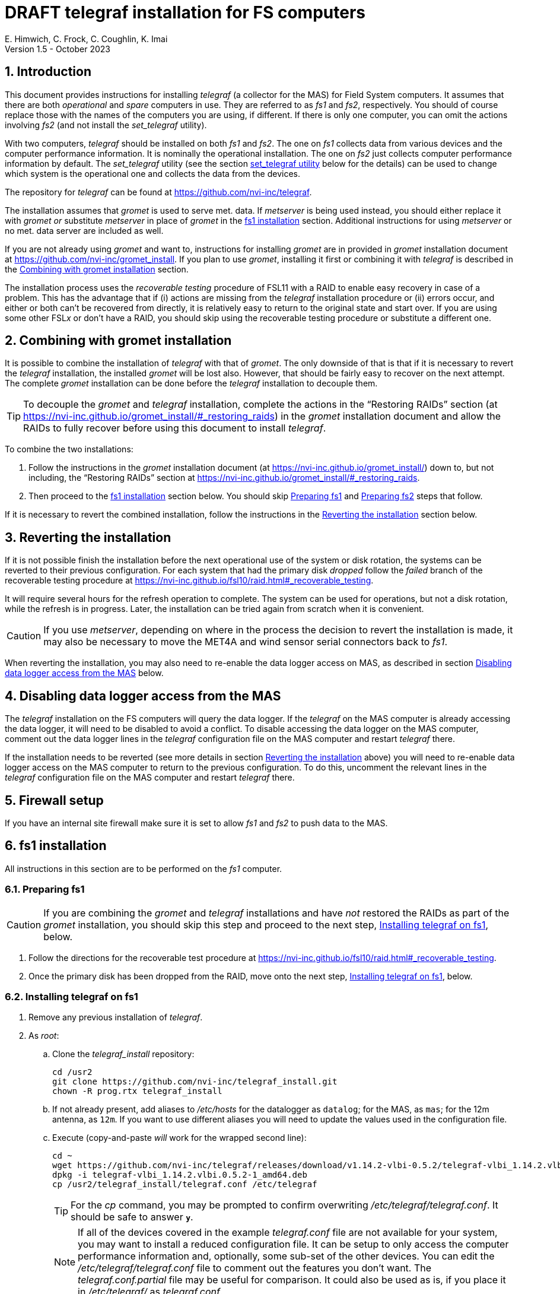 //
// Copyright (c) 2020-2021, 2023 NVI, Inc.
//
// This file is part of the FSL10 Linux distribution.
// (see http://github.com/nvi-inc/fsl10).
//
// This program is free software: you can redistribute it and/or modify
// it under the terms of the GNU General Public License as published by
// the Free Software Foundation, either version 3 of the License, or
// (at your option) any later version.
//
// This program is distributed in the hope that it will be useful,
// but WITHOUT ANY WARRANTY; without even the implied warranty of
// MERCHANTABILITY or FITNESS FOR A PARTICULAR PURPOSE.  See the
// GNU General Public License for more details.
//
// You should have received a copy of the GNU General Public License
// along with this program. If not, see <http://www.gnu.org/licenses/>.
//

:doctype: book

= DRAFT telegraf installation for FS computers
E. Himwich, C. Frock, C. Coughlin, K. Imai
Version 1.5 - October 2023

:sectnums:

:toc:
== Introduction

This document provides instructions for installing _telegraf_ (a
collector for the MAS) for Field System computers. It assumes that
there are both _operational_ and _spare_ computers in use. They are
referred to as _fs1_ and _fs2_, respectively. You should of course
replace those with the names of the computers you are using, if
different. If there is only one computer, you can omit the actions
involving _fs2_ (and not install the _set_telegraf_ utility).

With two computers, _telegraf_ should be installed on both _fs1_ and
_fs2_. The one on _fs1_ collects data from various devices and the
computer performance information. It is nominally the operational
installation. The one on _fs2_ just collects computer performance
information by default. The _set_telegraf_ utility (see the section
<<set_telegraf utility>> below for the details) can be used to change
which system is the operational one and collects the data from the
devices.

The repository for _telegraf_ can be found at
https://github.com/nvi-inc/telegraf.

The installation assumes that _gromet_ is used to serve met. data. If
_metserver_ is being used instead, you should either replace it with
_gromet_ _or_ substitute _metserver_ in place of _gromet_ in the
<<fs1 installation>> section. Additional instructions for using
_metserver_ or no met. data server are included as well.

If you are not already using _gromet_ and want to, instructions for
installing _gromet_ are in provided in _gromet_ installation document
at https://github.com/nvi-inc/gromet_install. If you plan to use
_gromet_, installing it first or combining it with _telegraf_ is
described in the <<Combining with gromet installation>> section.

The installation process uses the _recoverable testing_ procedure of
FSL11 with a RAID to enable easy recovery in case of a problem. This
has the advantage that if (i) actions are missing from the _telegraf_
installation procedure or (ii) errors occur, and either or both can't
be recovered from directly, it is relatively easy to return to the
original state and start over. If you are using some other FSL__x__ or
don't have a RAID, you should skip using the recoverable testing
procedure or substitute a different one.

== Combining with gromet installation

It is possible to combine the installation of _telegraf_ with that of
_gromet_. The only downside of that is that if it is necessary to
revert the _telegraf_ installation, the installed _gromet_ will be
lost also. However, that should be fairly easy to recover on the next
attempt. The complete _gromet_ installation can be done before the
_telegraf_ installation to decouple them.


TIP: To decouple the _gromet_ and _telegraf_ installation, complete
the actions in the "`Restoring RAIDs`" section (at
https://nvi-inc.github.io/gromet_install/#_restoring_raids) in the
__gromet__ installation document and allow the RAIDs to fully recover
before using this document to install __telegraf__.

To combine the two installations:

. Follow the instructions in the _gromet_ installation document (at
https://nvi-inc.github.io/gromet_install/) down to, but not including,
the "`Restoring RAIDs`" section at
https://nvi-inc.github.io/gromet_install/#_restoring_raids.

. Then proceed to the <<fs1 installation>> section below. You should
skip <<Preparing fs1>> and <<Preparing fs2>> steps that follow.

If it is necessary to revert the combined installation, follow the
instructions in the <<Reverting the installation>> section below.

== Reverting the installation

If it is not possible finish the installation before the next
operational use of the system or disk rotation, the systems can be
reverted to their previous configuration. For each system that had the
primary disk _dropped_ follow the _failed_ branch of the recoverable
testing procedure at
https://nvi-inc.github.io/fsl10/raid.html#_recoverable_testing.

It will require several hours for the refresh operation
to complete. The system can be used for operations, but not a disk
rotation, while the refresh is in progress. Later, the installation
can be tried again from scratch when it is convenient.

CAUTION: If you use _metserver_, depending on where in the process the
decision to revert the installation is made, it may also be necessary
to move the MET4A and wind sensor serial connectors back to _fs1_.

When reverting the installation, you may also need to re-enable the
data logger access on MAS, as described in section
<<Disabling data logger access from the MAS>> below.

== Disabling data logger access from the MAS

The _telegraf_ installation on the FS computers will query the data
logger. If the _telegraf_ on the MAS computer is already accessing the
data logger, it will need to be disabled to avoid a conflict. To
disable accessing the data logger on the MAS computer, comment out the
data logger lines in the _telegraf_ configuration file on the MAS
computer and restart _telegraf_ there.

If the installation needs to be reverted (see more details in section
<<Reverting the installation>> above) you will need to re-enable data logger
access on the MAS computer to return to the previous configuration. To
do this, uncomment the relevant lines in the _telegraf_ configuration
file on the MAS computer and restart _telegraf_ there.

== Firewall setup

If you have an internal site firewall make sure it is set to allow
_fs1_ and _fs2_ to push data to the MAS.

== fs1 installation

All instructions in this section are to be performed on the _fs1_
computer.

=== Preparing fs1

CAUTION: If you are combining the _gromet_ and _telegraf_
installations and have _not_ restored the RAIDs as part of the
_gromet_ installation, you should skip this step and proceed to the
next step, <<Installing telegraf on fs1>>, below.

. Follow the directions for the recoverable test procedure at
https://nvi-inc.github.io/fsl10/raid.html#_recoverable_testing.

. Once the primary disk has been dropped from the RAID, move onto the
next step, <<Installing telegraf on fs1>>, below.

=== Installing telegraf on fs1

. Remove any previous installation of _telegraf_.

. As _root_:

.. Clone the _telegraf_install_ repository:

   cd /usr2
   git clone https://github.com/nvi-inc/telegraf_install.git
   chown -R prog.rtx telegraf_install

.. If not already present, add aliases to _/etc/hosts_ for the
datalogger as `datalog`; for the MAS, as `mas`; for the 12m antenna,
as `12m`. If you want to use different aliases you will need to update
the values used in the configuration file.

.. Execute (copy-and-paste _will_ work for the wrapped second line):

    cd ~
    wget https://github.com/nvi-inc/telegraf/releases/download/v1.14.2-vlbi-0.5.2/telegraf-vlbi_1.14.2.vlbi.0.5.2-1_amd64.deb
    dpkg -i telegraf-vlbi_1.14.2.vlbi.0.5.2-1_amd64.deb
    cp /usr2/telegraf_install/telegraf.conf /etc/telegraf

+

TIP: For the _cp_ command, you may be prompted to confirm overwriting
_/etc/telegraf/telegraf.conf_. It should be safe to answer `*y*`.

+

NOTE: If all of the devices covered in the example _telegraf.conf_
file are not available for your system, you may want to install a
reduced configuration file. It can be setup to only access the
computer performance information and, optionally, some sub-set of the
other devices. You can edit the _/etc/telegraf/telegraf.conf_ file to
comment out the features you don't want. The _telegraf.conf.partial_
file may be useful for comparison. It could also be used as is, if you
place it in _/etc/telegraf/_ as _telegraf.conf_.

+

[CAUTION]
====

The `metserver` (_metserver_ or _gromet_) host in the configuration
file is by default set to the `127.0.0.1` for the case of the
`metserver` serving to the local host only. If it serves to the
network, use an alias for _fs1_ from _/etc/hosts_ instead.

IMPORTANT: In this case, when installing on _fs2_, use an alias for
_fs2_.

If you don't have a `metserver`, you should comment out the
`metserver` lines.

====

.. Set the _telegraf_ user name and password in
 _/etc/telegraf/telegraf.conf_ (_not_ in the copy in
 _/usr2/telegraf_install/telegraf.conf_).

.. Execute:

    systemctl restart telegraf

+

NOTE: _telegraf_ is ``enable``d by default, so it will start
automatically after a reboot.

=== Testing telegraf on fs1

. Verify that there are no errors for communication with the antenna
by the FS and the ACI program.

+

If there are errors, disable _telegraf_ antenna access, as _root_:

.. Edit _/etc/telegraf.conf_ and comment out the block:

    [[inputs.modbus_antenna]]
    ## modbus antenna controller type
    antenna_type = "intertronics12m"
    ## network address in form ip:port
    address = "12m:502"

.. Execute:

    systemctl restart telegraf


. [[no_problems]]<<no_problems,Verify there are no other problems>>:

.. Check in _grafana_ on the MAS to see if the antenna (if antenna
access wasn't disabled) and met. data are updating.

.. A minimal test with the FS to assure that things are working would
include:

... A quick pointing check, which should be nominal and should not
have communication errors with the antenna.

+

... If _gromet_ (or _metserver_) is in use, try the `wx` command to
verify met data is still available.

== fs2 installation

Once _fs1_ has been successfully set-up, the _fs2_ disks, running in
the spare computer, can be set-up. Do not proceed with this section
until _telegraf_ is working on _fs1_.

=== Preparing fs2

CAUTION: If you are combining the _gromet_ and _telegraf_
installations and have _not_ restored the RAIDs as part of the
_gromet_ installation, you should skip this step. Instead proceed to
the next step,
<<Changes needed before installing telegraf on fs2>>, below.

Follow the instructions in the <<Preparing fs1>> step above, but this
time performing them on _fs2_. Then continue with the next step,
<<Changes needed before installing telegraf on fs2>>, below.

=== Changes needed before installing telegraf on fs2

For this part of the installation it will be necessary to take some
additional actions:

. Terminate the FS on _fs1_.

. Stop _telegraf_, _metclient_, and _gromet_ (or _metserver_ if it
being used instead of _gromet_) on _fs1_, as _root_, where _server_
is either `gromet` or `metserver`:

+

[subs="+quotes"]
....
systemctl stop telegraf
systemctl stop metclient
systemctl stop _server_
....

+

NOTE: If neither _gromet_ or _metserver_ is being used, omit the
`metclient` and _server_ commands. If _metclient_ is not being used,
omit the command for it.

. If _metserver_ is being used, Move the serial connectors for the
MET4A and wind sensors to the corresponding connectors on _fs2_.

. If _gromet_ (or _metserver_) is used on _fs2_:

.. Start it as _root_, where _server_ is either `gromet` or
`metserver`:

+

[subs="+quotes"]
....
systemctl start _server_
....

+

.. As _oper_, start the FS on _fs2_ and verify that met data is being
received with the command:

    wx

=== Installing telegraf on fs2

Follow the directions in the <<Installing telegraf on fs1>> step
above, but this time performing the instructions on _fs2_.

NOTE: If _telegraf_ antenna access had to be disabled on _fs1_ to
eliminate communication errors, it is expected that this will be
needed on _fs2_ as well.

=== Testing telegraf on fs2

Follow the directions in the <<Testing telegraf on fs1>> step
above, but this time using _fs2_.

== Finishing up

This section covers the instructions to follow once _telegraf_ has
been tested successfully on _both_ _fs1_ and _fs2_. It will leave the
systems configured with _telegraf_ (and _gromet_ or _metserver_, and
_metclient_, if they are being used) running on _fs1_ and not on
_fs2_.

=== Finalizing fs2

. Terminate the FS on _fs2_.

. Stop _telegraf_, _gromet_ (or _metserver_), and _metclient_ on
_fs2_, as _root_ , where _server_ is either `gromet` or `metserver`:

+

[subs="+quotes"]
....
systemctl stop telegraf
systemctl stop metclient
systemctl stop _server_
....

+

NOTE: If neither _gromet_ or _metserver_ is being used, omit the
`metclient` and _server_ commands. If _metclient_ is not being used,
omit the command for it.


. Disable _telegraf_, _gromet_ (or _metserver_), and _metclient_ on
_fs2_, as _root_, where _server_ is either `gromet` or `metserver`:

+

[subs="+quotes"]
....
systemctl disable telegraf
systemctl disable metclient
systemctl disable _server_
....

+

NOTE: If neither _gromet_ or _metserver_ is being used, omit the
`metclient` and _server_ commands. If _metclient_ is not being used,
omit the command for it.

=== Finalizing fs1

. If _metserver_ is being used, move the serial connectors for the
MET4A and wind sensors to the original connectors on _fs1_.

. Start _gromet_ (or _metserver_), _telegraf_ and _metclient_ on
_fs1_, as _root_, where _server_ is either `gromet` or `metserver`:

+

[subs="+quotes"]
....
systemctl start _server_
systemctl start metclient
systemctl start telegraf
....

+

NOTE: If neither _gromet_ or _metserver_ is being used, omit the first
two commands. If _metclient_ is not being used, omit the command for
it.

. Start the FS on _fs1_.

. Reverify the second sub-step <<no_problems,Verify there are no other
problems>> in the <<Testing telegraf on fs1>> step above.

== set_telegraf utility

You may want to install the _set_telegraf_ script, which assumes
`systemd` (not `initd`) is being used. This script can be used by
_root_ to change which machine, _fs1_ or _fs2_, runs _telegraf_ (and
_gromet_) for operations. This works best when _gromet_, instead of
_metserver_, is used as the server for met. data. You can adjust the
instructions for using _metserver_. Some notes on doing that are
provided. If you don't want to install _set_telegraf_, skip ahead to
the <<Restoring RAIDs>> section below.

=== set_telegraf installation

The actions for installing _set_telegraf_ on _fs1_ and _fs2_ are
almost identical. The two differences are noted as **IMPORTANT** in
the step <<fs1 set_telegraf installation>> below and summarized in
<<fs2 set_telegraf installation>> step below.

WARNING: If _metserver_ is being used, it must have been setup on both
machines already. Additionally, when switching between machines, the
physical connections to the met. devices will need to moved between
the computers. When _gromet_ is used, switching the configuration is
an entirely software operation.

==== fs1 set_telegraf installation

These instructions are performed on _fs1_. To install the
_set_telegraf_ script, as _root_:

IMPORTANT: For installing on _fs2_, these instructions are performed
on _fs2_.


. Place a copy of _set_telegraf_ in _/usr/local/sbin_

  cd /usr/local/sbin
  cp /usr2/telegraf_install/set_telegraf .

+

CAUTION: If _gromet_ is _not_ being used, the _gromet_ lines in
_/usr/local/sbin/set_telegraf_ will need to be commented-out or
replaced with _metserver_ lines, as appropriate.

+

CAUTION: If _metclient_ _is_ being used, the _metclient_ lines in
_/usr/local/sbin/set_telegraf_ will need to be uncommented.

. Set ownerships and permissions:

  cd /usr/local/sbin
  chown root.root set_telegraf
  chmod u+rwx,go+r,go-wx, set_telegraf

. Save the existing _telegraf_ configuration file, using today's
_date_ (e.g., `2021Aug19`):

+

[subs="+quotes"]
....
cd /etc/telegraf
mkdir OLD.__date__
mv telegraf.conf OLD.__date__
....

+

. Copy the _/etc/telegraf/OLD.<date>/telegraf.conf_ to
_/etc/telegraf.conf.full_, using the value of _date_ from the previous
sub-step:

+

[subs="+quotes"]
....
cd /etc/telegraf
cp OLD._date_/telegraf.conf telegraf.conf.full
....

. Place a copy of the _telegraf.conf.partial_ in _/etc/telegraf_:

  cd /etc/telegraf
  cp /usr2/telegraf_install/telegraf.conf.partial .
+

TIP: You may want to update the (commented-out) address for the
_metserver_ in _telegraf.conf.partial_ to agree with your
_telegraf.conf.full_ to ease future changes.

. When working on _fs1_, create the symbolic link:

  cd /etc/telegraf
  ln -sfn telegraf.conf.full telegraf.conf

+

[IMPORTANT]
====

When working on _fs2_, instead, use:

  cd /etc/telegraf
  ln -sfn telegraf.conf.partial telegraf.conf
====

==== fs2 set_telegraf installation

The directions for _fs2_ are identical to the ones for _fs1_, except:

* All work is performed on _fs2_

* The symbolic link is set to point to _telegraf.conf.partial_.

Please follow the directions in the <<fs1 set_telegraf installation>>
sub-section above with those changes, which are noted as **IMPORTANT**
there, then proceed to the step <<Testing set_telegraf>> below.

=== Testing set_telegraf

The instructions below, alternately disable and enable _telegraf_ from
collecting antenna data, and met. data if met. devices are being used.
They assme that gromet (or _metserver_) are serving data to the
`localhost`. If not, they must be already configured to serve data to
the local host's name on each machine.

CAUTION: Be careful to enter the command on the machine indicated.

. On _fs1_ as _root_, execute:

  set_telegraf partial

. Verify that the _grafana_ display is _not_ showing updating
antenna/met. data.

. On _fs2_ as _root_, execute:

  set_telegraf full

. Verify that the _grafana_ display is showing updating antenna/met.
data.

. On _fs2_ as _root_, execute:

  set_telegraf partial

. Verify that the _grafana_ display is _not_ showing updating
antenna/met. data.

. On _fs1_ as _root_, execute:

  set_telegraf full

. Verify that the _grafana_ display is showing updating antenna/met.
data.

If in each case _grafana_ was showing or not showing the data as
indicated, then the system is checked out and has been returned to the
operational _telegraf_ being on _fs1_. The _telegraf_ on _fs2_ should
still be collecting diagnostic information for that computer. This is
the normal configuration.

=== Use of set_telegraf

The _set_telegraf_ utility provides a command that can be used to
switch the configuration of _telegraf_ on the _operational_ and
_spare_ computer systems. The _telegraf_ configuration on operational
system is usually the _full_ configuration, collecting data from the
antenna, FS, datalogger, and met. server, as well as the performance
data for that computer. The configuration on the spare computer is the
_partial_ configuration. It only collects the performance data for
that computer. If for some reason the usual operational disks (_fs1_)
can't be used (in either the operational or spare computer chassis)
and spare disks (_fs2_) are pressed into service for operations,
_set_telegraf_ provides a means to change the telegraf configuration
on the spare dsks into the operational one, and vice-versa.

NOTE: The node names of the systems are associated with the disks, not
the computer chassis. Thus if the _fs1_ disks are moved from the usual
operational computer chassis to the spare computer chassis, then _fs1_
is running in the spare computer chassis. If the _fs1_ disks are moved
to the spare chassis, they can still be used for operations, including
using the full _telegraf_ configuration.

IMPORTANT: It is important that only one _telegraf_ configuration be
the full one at any given time. As a result, you should always change
the current full configuration to partial before enabling the full
configuration on the other computer. If it is not possible to disable
the current full configuration (for example, the disks won't boot)
before enabling the other, the system with the previous full
configuration should be kept off the network until it has been
switched to partial. This can be done either be keeping it turned off
or disconnected from the network.

. To switch the full configuration from _fs1_ to _fs2_:

.. Change the _telegraf_ on the _fs1_ disks to `partial`, as _root_:

   set_telegraf partial

.. Change the _telegraf_ on the _fs2_ disks to `full`, as _root_:

   set_telegraf full

.. If _gromet_ (or _metserver_) was serving data to the network
instead of `localhost`, then:

... If this is the first time you have switched to using `full` on
_fs2_ since the last _refresh_spare_usr2_, then on _fs2_ you will need
to:

.... As _oper_, change _/usr2/control/equip.ctl_ to point to _fs2_ for
the met. data.

... If you are using _metclient_, then you will need to make sure
`HOST` in _/usr/local/sbin/metclient/metclient_systemd.sh_ points to
_fs2_.

+

+

+

If not, then as _root_, fix it and then execute:

    systemctl restart metclient

... You will need to adjust all other systems that were getting met.
data from _fs1_ to point to _fs2_ instead.

When operations can be restored to the _fs1_ computer, switch the
systems back:

. To switch the full configuration from _fs2_ to _fs1_:

.. Change the _telegraf_ on the _fs2_ disks to `partial`, as _root_:

   set_telegraf partial

.. Change the _telegraf_ on the _fs1_ disks to `full`, as _root_:

   set_telegraf full

.. If _gromet_ (or _metserver_) was serving data to the network
instead of `localhost`, then:

... You will need to adjust all other systems that were getting met.
data from _fs2_ to point to _fs1_ instead.

== Restoring RAIDs

If everything is still working, follow the _successful_ branch in the
recoverable test procedure, to recover the RAIDs on both _fs1_ and
_fs2_ at
https://nvi-inc.github.io/fsl11/raid.html#_recoverable_testing to:

. Recover the RAID on _fs1_.

. Recover the RAID on _fs2_.
